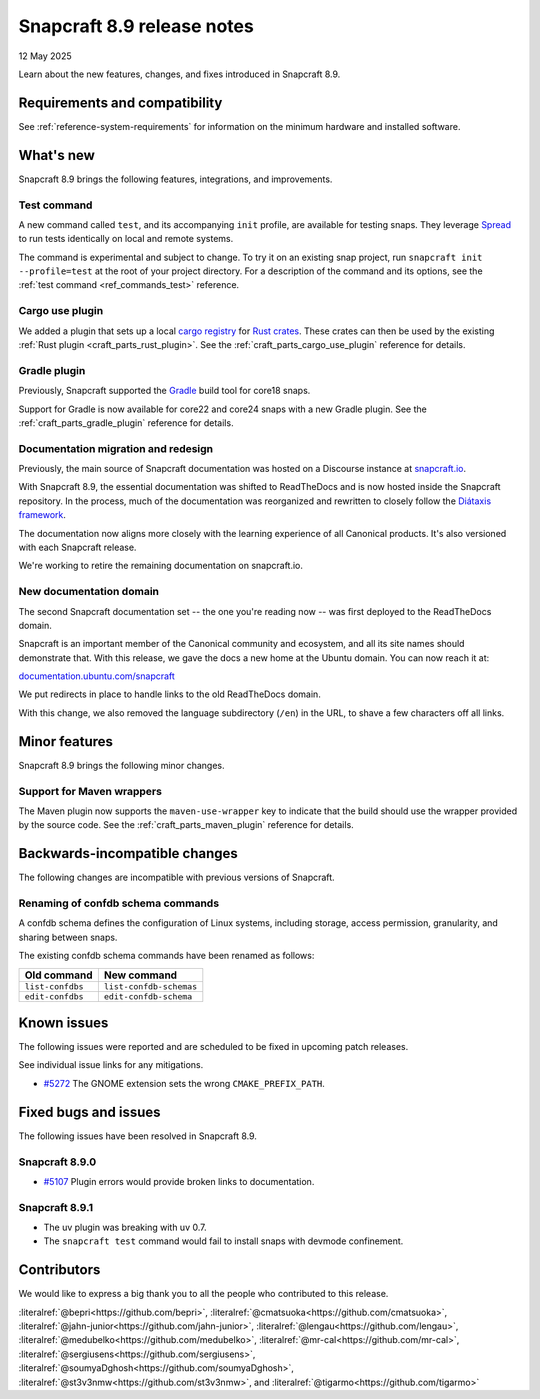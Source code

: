 .. _release-8.9:

Snapcraft 8.9 release notes
===========================

12 May 2025

Learn about the new features, changes, and fixes introduced in Snapcraft 8.9.

Requirements and compatibility
------------------------------

See :ref:`reference-system-requirements` for information on the minimum hardware and
installed software.

What's new
----------

Snapcraft 8.9 brings the following features, integrations, and improvements.

Test command
~~~~~~~~~~~~

A new command called ``test``, and its accompanying ``init`` profile, are available for
testing snaps. They leverage `Spread`_ to run tests identically on local and remote
systems.

The command is experimental and subject to change. To try it on an existing snap
project, run ``snapcraft init --profile=test`` at the root of your project directory.
For a description of the command and its options, see the :ref:`test command
<ref_commands_test>` reference.

Cargo use plugin
~~~~~~~~~~~~~~~~

We added a plugin that sets up a local `cargo registry`_ for `Rust crates`_. These
crates can then be used by the existing :ref:`Rust plugin <craft_parts_rust_plugin>`.
See the :ref:`craft_parts_cargo_use_plugin` reference for details.

Gradle plugin
~~~~~~~~~~~~~

Previously, Snapcraft supported the `Gradle`_ build tool for core18 snaps.

Support for Gradle is now available for core22 and core24 snaps with a new Gradle
plugin. See the :ref:`craft_parts_gradle_plugin` reference for details.

Documentation migration and redesign
~~~~~~~~~~~~~~~~~~~~~~~~~~~~~~~~~~~~

Previously, the main source of Snapcraft documentation was hosted on a Discourse
instance at `snapcraft.io <http://snapcraft.io/docs>`_.

With Snapcraft 8.9, the essential documentation was shifted to ReadTheDocs and is now
hosted inside the Snapcraft repository. In the process, much of the documentation was
reorganized and rewritten to closely follow the `Diátaxis framework
<https://diataxis.fr>`_.

The documentation now aligns more closely with the learning experience of all Canonical
products. It's also versioned with each Snapcraft release.

We're working to retire the remaining documentation on snapcraft.io.


New documentation domain
~~~~~~~~~~~~~~~~~~~~~~~~

The second Snapcraft documentation set -- the one you're reading now -- was first
deployed to the ReadTheDocs domain.

Snapcraft is an important member of the Canonical community and ecosystem, and all its
site names should demonstrate that. With this release, we gave the docs a new home at
the Ubuntu domain. You can now reach it at:

`documentation.ubuntu.com/snapcraft <https://documentation.ubuntu.com/snapcraft>`_

We put redirects in place to handle links to the old ReadTheDocs domain.

With this change, we also removed the language subdirectory (``/en``) in the URL, to
shave a few characters off all links.


Minor features
--------------

Snapcraft 8.9 brings the following minor changes.

Support for Maven wrappers
~~~~~~~~~~~~~~~~~~~~~~~~~~

The Maven plugin now supports the ``maven-use-wrapper`` key to indicate that the build
should use the wrapper provided by the source code. See the
:ref:`craft_parts_maven_plugin` reference for details.

Backwards-incompatible changes
------------------------------

The following changes are incompatible with previous versions of Snapcraft.

Renaming of confdb schema commands
~~~~~~~~~~~~~~~~~~~~~~~~~~~~~~~~~~

A confdb schema defines the configuration of Linux systems, including storage,
access permission, granularity, and sharing between snaps.

The existing confdb schema commands have been renamed as follows:

.. list-table::
    :header-rows: 1

    * - Old command
      - New command
    * - ``list-confdbs``
      - ``list-confdb-schemas``
    * - ``edit-confdbs``
      - ``edit-confdb-schema``


Known issues
------------

The following issues were reported and are scheduled to be fixed in upcoming
patch releases.

See individual issue links for any mitigations.

- `#5272`_ The GNOME extension sets the wrong ``CMAKE_PREFIX_PATH``.

Fixed bugs and issues
---------------------

The following issues have been resolved in Snapcraft 8.9.

Snapcraft 8.9.0
~~~~~~~~~~~~~~~

- `#5107`_ Plugin errors would provide broken links to documentation.

Snapcraft 8.9.1
~~~~~~~~~~~~~~~

- The uv plugin was breaking with uv 0.7.
- The ``snapcraft test`` command would fail to install snaps with devmode confinement.

Contributors
------------

We would like to express a big thank you to all the people who contributed to
this release.

:literalref:`@bepri<https://github.com/bepri>`,
:literalref:`@cmatsuoka<https://github.com/cmatsuoka>`,
:literalref:`@jahn-junior<https://github.com/jahn-junior>`,
:literalref:`@lengau<https://github.com/lengau>`,
:literalref:`@medubelko<https://github.com/medubelko>`,
:literalref:`@mr-cal<https://github.com/mr-cal>`,
:literalref:`@sergiusens<https://github.com/sergiusens>`,
:literalref:`@soumyaDghosh<https://github.com/soumyaDghosh>`,
:literalref:`@st3v3nmw<https://github.com/st3v3nmw>`,
and :literalref:`@tigarmo<https://github.com/tigarmo>`

.. _Gradle: https://gradle.org/
.. _Rust crates: https://doc.rust-lang.org/book/ch07-01-packages-and-crates.html
.. _Spread: https://github.com/snapcore/spread
.. _cargo registry: https://doc.rust-lang.org/cargo/reference/registries.html
.. _#5107: https://github.com/canonical/snapcraft/pull/5107
.. _#5272: https://github.com/canonical/snapcraft/pull/5272
